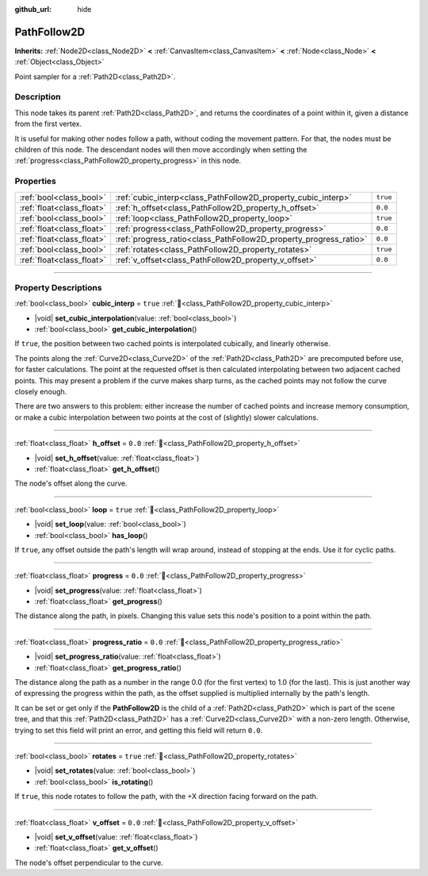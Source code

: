 :github_url: hide

.. DO NOT EDIT THIS FILE!!!
.. Generated automatically from redot engine sources.
.. Generator: https://github.com/redotengine/redot/tree/master/doc/tools/make_rst.py.
.. XML source: https://github.com/redotengine/redot/tree/master/doc/classes/PathFollow2D.xml.

.. _class_PathFollow2D:

PathFollow2D
============

**Inherits:** :ref:`Node2D<class_Node2D>` **<** :ref:`CanvasItem<class_CanvasItem>` **<** :ref:`Node<class_Node>` **<** :ref:`Object<class_Object>`

Point sampler for a :ref:`Path2D<class_Path2D>`.

.. rst-class:: classref-introduction-group

Description
-----------

This node takes its parent :ref:`Path2D<class_Path2D>`, and returns the coordinates of a point within it, given a distance from the first vertex.

It is useful for making other nodes follow a path, without coding the movement pattern. For that, the nodes must be children of this node. The descendant nodes will then move accordingly when setting the :ref:`progress<class_PathFollow2D_property_progress>` in this node.

.. rst-class:: classref-reftable-group

Properties
----------

.. table::
   :widths: auto

   +---------------------------+-------------------------------------------------------------------+----------+
   | :ref:`bool<class_bool>`   | :ref:`cubic_interp<class_PathFollow2D_property_cubic_interp>`     | ``true`` |
   +---------------------------+-------------------------------------------------------------------+----------+
   | :ref:`float<class_float>` | :ref:`h_offset<class_PathFollow2D_property_h_offset>`             | ``0.0``  |
   +---------------------------+-------------------------------------------------------------------+----------+
   | :ref:`bool<class_bool>`   | :ref:`loop<class_PathFollow2D_property_loop>`                     | ``true`` |
   +---------------------------+-------------------------------------------------------------------+----------+
   | :ref:`float<class_float>` | :ref:`progress<class_PathFollow2D_property_progress>`             | ``0.0``  |
   +---------------------------+-------------------------------------------------------------------+----------+
   | :ref:`float<class_float>` | :ref:`progress_ratio<class_PathFollow2D_property_progress_ratio>` | ``0.0``  |
   +---------------------------+-------------------------------------------------------------------+----------+
   | :ref:`bool<class_bool>`   | :ref:`rotates<class_PathFollow2D_property_rotates>`               | ``true`` |
   +---------------------------+-------------------------------------------------------------------+----------+
   | :ref:`float<class_float>` | :ref:`v_offset<class_PathFollow2D_property_v_offset>`             | ``0.0``  |
   +---------------------------+-------------------------------------------------------------------+----------+

.. rst-class:: classref-section-separator

----

.. rst-class:: classref-descriptions-group

Property Descriptions
---------------------

.. _class_PathFollow2D_property_cubic_interp:

.. rst-class:: classref-property

:ref:`bool<class_bool>` **cubic_interp** = ``true`` :ref:`🔗<class_PathFollow2D_property_cubic_interp>`

.. rst-class:: classref-property-setget

- |void| **set_cubic_interpolation**\ (\ value\: :ref:`bool<class_bool>`\ )
- :ref:`bool<class_bool>` **get_cubic_interpolation**\ (\ )

If ``true``, the position between two cached points is interpolated cubically, and linearly otherwise.

The points along the :ref:`Curve2D<class_Curve2D>` of the :ref:`Path2D<class_Path2D>` are precomputed before use, for faster calculations. The point at the requested offset is then calculated interpolating between two adjacent cached points. This may present a problem if the curve makes sharp turns, as the cached points may not follow the curve closely enough.

There are two answers to this problem: either increase the number of cached points and increase memory consumption, or make a cubic interpolation between two points at the cost of (slightly) slower calculations.

.. rst-class:: classref-item-separator

----

.. _class_PathFollow2D_property_h_offset:

.. rst-class:: classref-property

:ref:`float<class_float>` **h_offset** = ``0.0`` :ref:`🔗<class_PathFollow2D_property_h_offset>`

.. rst-class:: classref-property-setget

- |void| **set_h_offset**\ (\ value\: :ref:`float<class_float>`\ )
- :ref:`float<class_float>` **get_h_offset**\ (\ )

The node's offset along the curve.

.. rst-class:: classref-item-separator

----

.. _class_PathFollow2D_property_loop:

.. rst-class:: classref-property

:ref:`bool<class_bool>` **loop** = ``true`` :ref:`🔗<class_PathFollow2D_property_loop>`

.. rst-class:: classref-property-setget

- |void| **set_loop**\ (\ value\: :ref:`bool<class_bool>`\ )
- :ref:`bool<class_bool>` **has_loop**\ (\ )

If ``true``, any offset outside the path's length will wrap around, instead of stopping at the ends. Use it for cyclic paths.

.. rst-class:: classref-item-separator

----

.. _class_PathFollow2D_property_progress:

.. rst-class:: classref-property

:ref:`float<class_float>` **progress** = ``0.0`` :ref:`🔗<class_PathFollow2D_property_progress>`

.. rst-class:: classref-property-setget

- |void| **set_progress**\ (\ value\: :ref:`float<class_float>`\ )
- :ref:`float<class_float>` **get_progress**\ (\ )

The distance along the path, in pixels. Changing this value sets this node's position to a point within the path.

.. rst-class:: classref-item-separator

----

.. _class_PathFollow2D_property_progress_ratio:

.. rst-class:: classref-property

:ref:`float<class_float>` **progress_ratio** = ``0.0`` :ref:`🔗<class_PathFollow2D_property_progress_ratio>`

.. rst-class:: classref-property-setget

- |void| **set_progress_ratio**\ (\ value\: :ref:`float<class_float>`\ )
- :ref:`float<class_float>` **get_progress_ratio**\ (\ )

The distance along the path as a number in the range 0.0 (for the first vertex) to 1.0 (for the last). This is just another way of expressing the progress within the path, as the offset supplied is multiplied internally by the path's length.

It can be set or get only if the **PathFollow2D** is the child of a :ref:`Path2D<class_Path2D>` which is part of the scene tree, and that this :ref:`Path2D<class_Path2D>` has a :ref:`Curve2D<class_Curve2D>` with a non-zero length. Otherwise, trying to set this field will print an error, and getting this field will return ``0.0``.

.. rst-class:: classref-item-separator

----

.. _class_PathFollow2D_property_rotates:

.. rst-class:: classref-property

:ref:`bool<class_bool>` **rotates** = ``true`` :ref:`🔗<class_PathFollow2D_property_rotates>`

.. rst-class:: classref-property-setget

- |void| **set_rotates**\ (\ value\: :ref:`bool<class_bool>`\ )
- :ref:`bool<class_bool>` **is_rotating**\ (\ )

If ``true``, this node rotates to follow the path, with the +X direction facing forward on the path.

.. rst-class:: classref-item-separator

----

.. _class_PathFollow2D_property_v_offset:

.. rst-class:: classref-property

:ref:`float<class_float>` **v_offset** = ``0.0`` :ref:`🔗<class_PathFollow2D_property_v_offset>`

.. rst-class:: classref-property-setget

- |void| **set_v_offset**\ (\ value\: :ref:`float<class_float>`\ )
- :ref:`float<class_float>` **get_v_offset**\ (\ )

The node's offset perpendicular to the curve.

.. |virtual| replace:: :abbr:`virtual (This method should typically be overridden by the user to have any effect.)`
.. |const| replace:: :abbr:`const (This method has no side effects. It doesn't modify any of the instance's member variables.)`
.. |vararg| replace:: :abbr:`vararg (This method accepts any number of arguments after the ones described here.)`
.. |constructor| replace:: :abbr:`constructor (This method is used to construct a type.)`
.. |static| replace:: :abbr:`static (This method doesn't need an instance to be called, so it can be called directly using the class name.)`
.. |operator| replace:: :abbr:`operator (This method describes a valid operator to use with this type as left-hand operand.)`
.. |bitfield| replace:: :abbr:`BitField (This value is an integer composed as a bitmask of the following flags.)`
.. |void| replace:: :abbr:`void (No return value.)`
